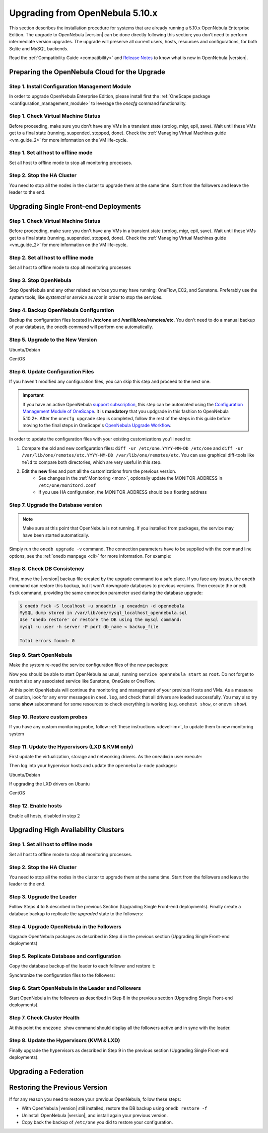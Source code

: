 .. _upgrade:

=================================
Upgrading from OpenNebula 5.10.x
=================================

This section describes the installation procedure for systems that are already running a 5.10.x OpenNebula Enterprise Edition. The upgrade to OpenNebula |version| can be done directly following this section; you don't need to perform intermediate version upgrades. The upgrade will preserve all current users, hosts, resources and configurations, for both Sqlite and MySQL backends.

Read the :ref:`Compatibility Guide <compatibility>` and `Release Notes <http://opennebula.org/software/release/>`_ to know what is new in OpenNebula |version|.


Preparing the OpenNebula Cloud for the Upgrade
==============================================

Step 1. Install Configuration Management Module
-----------------------------------------------

In order to upgrade OpenNebula Enterprise Edition, please install first the :ref:`OneScape package <configuration_management_module>` to leverage the `onecfg` command functionality.

Step 1. Check Virtual Machine Status
--------------------------------------------------------------------------------
Before proceeding, make sure you don't have any VMs in a transient state (prolog, migr, epil, save). Wait until these VMs get to a final state (running, suspended, stopped, done). Check the :ref:`Managing Virtual Machines guide <vm_guide_2>` for more information on the VM life-cycle.

Step 1. Set all host to offline mode
--------------------------------------------------------------------------------

Set all host to offline mode to stop all monitoring processes.


Step 2. Stop the HA Cluster
--------------------------------------------------------------------------------

You need to stop all the nodes in the cluster to upgrade them at the same time. Start from the followers and leave the leader to the end.



Upgrading Single Front-end Deployments
================================================================================

Step 1. Check Virtual Machine Status
--------------------------------------------------------------------------------
Before proceeding, make sure you don't have any VMs in a transient state (prolog, migr, epil, save). Wait until these VMs get to a final state (running, suspended, stopped, done). Check the :ref:`Managing Virtual Machines guide <vm_guide_2>` for more information on the VM life-cycle.


Step 2. Set all host to offline mode
--------------------------------------------------------------------------------
Set all host to offline mode to stop all monitoring processes


Step 3. Stop OpenNebula
--------------------------------------------------------------------------------
Stop OpenNebula and any other related services you may have running: OneFlow, EC2, and Sunstone. Preferably use the system tools, like `systemctl` or `service` as `root` in order to stop the services.


Step 4. Backup OpenNebula Configuration
--------------------------------------------------------------------------------
Backup the configuration files located in **/etc/one** and **/var/lib/one/remotes/etc**. You don't need to do a manual backup of your database, the ``onedb`` command will perform one automatically.

.. prompt:: text # auto

    # cp -r /etc/one /etc/one.$(date +'%Y-%m-%d')
    # cp -r /var/lib/one/remotes/etc /var/lib/one/remotes/etc.$(date +'%Y-%m-%d')


Step 5. Upgrade to the New Version
--------------------------------------------------------------------------------

Ubuntu/Debian

.. prompt:: text # auto

    # apt-get install --only-upgrade opennebula opennebula-sunstone opennebula-gate opennebula-flow python-pyone

CentOS

.. prompt:: text # auto

    # yum upgrade opennebula-server opennebula-sunstone opennebula-ruby opennebula-gate opennebula-flow


Step 6. Update Configuration Files
--------------------------------------------------------------------------------
If you haven't modified any configuration files, you can skip this step and proceed to the next one.

.. todo: Is onescape ready for 5.12

.. important::

    If you have an active OpenNebula `support subscription <http://opennebula.systems/opennebula-support>`__, this step can be automated using the `Configuration Management Module of OneScape <http://docs.opennebula.pro/onescape/5.10/module/config/index.html>`__. It is **mandatory** that you updgrade in this fashion to OpenNebula 5.10.2+. After the ``onecfg upgrade`` step is completed, follow the rest of the steps in this guide before moving to the final steps in OneScape's `OpenNebula Upgrade Workflow <http://docs.opennebula.pro/onescape/5.10/module/config/workflow.html>`__.

In order to update the configuration files with your existing customizations you'll need to:

#. Compare the old and new configuration files: ``diff -ur /etc/one.YYYY-MM-DD /etc/one`` and ``diff -ur /var/lib/one/remotes/etc.YYYY-MM-DD /var/lib/one/remotes/etc``. You can use graphical diff-tools like ``meld`` to compare both directories, which are very useful in this step.
#. Edit the **new** files and port all the customizations from the previous version.
    * See changes in the :ref:`Monitoring <mon>`, optionally update the MONITOR_ADDRESS in ``/etc/one/monitord.conf``
    * If you use HA configuration, the MONITOR_ADDRESS should be a floating address

Step 7. Upgrade the Database version
--------------------------------------------------------------------------------
.. note:: Make sure at this point that OpenNebula is not running. If you installed from packages, the service may have been started automatically.

Simply run the ``onedb upgrade -v`` command. The connection parameters have to be supplied with the command line options, see the :ref:`onedb manpage <cli>` for more information. For example:

.. prompt:: text $ auto

    $ onedb upgrade -v -S localhost -u oneadmin -p oneadmin -d opennebula

Step 8. Check DB Consistency
--------------------------------------------------------------------------------
First, move the |version| backup file created by the upgrade command to a safe place. If you face any issues, the ``onedb`` command can restore this backup, but it won't downgrade databases to previous versions. Then execute the ``onedb fsck`` command, providing the same connection parameter used during the database upgrade:

.. code::

    $ onedb fsck -S localhost -u oneadmin -p oneadmin -d opennebula
    MySQL dump stored in /var/lib/one/mysql_localhost_opennebula.sql
    Use 'onedb restore' or restore the DB using the mysql command:
    mysql -u user -h server -P port db_name < backup_file

    Total errors found: 0


Step 9. Start OpenNebula
--------------------------------------------------------------------------------

Make the system re-read the service configuration files of the new packages:

.. prompt:: text # auto

    # systemctl daemon-reload

Now you should be able to start OpenNebula as usual, running ``service opennebula start`` as ``root``. Do not forget to restart also any associated service like Sunstone, OneGate or OneFlow.

At this point OpenNebula will continue the monitoring and management of your previous Hosts and VMs.  As a measure of caution, look for any error messages in ``oned.log``, and check that all drivers are loaded successfully. You may also try some  **show** subcommand for some resources to check everything is working (e.g. ``onehost show``, or ``onevm show``).


Step 10. Restore custom probes
--------------------------------------------------------------------------------

If you have any custom monitoring probe, follow :ref:`these instructions <devel-im>`, to update them to new monitoring system


Step 11. Update the Hypervisors (LXD & KVM only)
------------------------------------------------

First update the virtualization, storage and networking drivers.  As the ``oneadmin`` user execute:

.. prompt:: text $ auto

   $ onehost sync

Then log into your hypervisor hosts and update the ``opennebula-node`` packages:

Ubuntu/Debian

.. prompt:: text # auto

    # apt-get install --only-upgrade opennebula-node
    # service libvirtd restart # debian
    # service libvirt-bin restart # ubuntu

If upgrading the LXD drivers on Ubuntu

.. prompt:: text # auto

    # apt-get install --only-upgrade opennebula-node-lxd

CentOS

.. prompt:: text # auto

    # yum upgrade opennebula-node-kvm
    # systemctl restart libvirtd


Step 12. Enable hosts
------------------------------------------------

Enable all hosts, disabled in step 2


Upgrading High Availability Clusters
================================================================================

Step 1. Set all host to offline mode
--------------------------------------------------------------------------------

Set all host to offline mode to stop all monitoring processes.


Step 2. Stop the HA Cluster
--------------------------------------------------------------------------------

You need to stop all the nodes in the cluster to upgrade them at the same time. Start from the followers and leave the leader to the end.


Step 3. Upgrade the Leader
--------------------------------------------------------------------------------

Follow Steps 4 to 8 described in the previous Section (Upgrading Single Front-end deployments). Finally create a database backup to replicate the *upgraded* state to the followers:

.. prompt:: bash $ auto

  $ onedb backup -u oneadmin -p oneadmin -d opennebula
  MySQL dump stored in /var/lib/one/mysql_localhost_opennebula_2019-9-27_11:52:47.sql
  Use 'onedb restore' or restore the DB using the mysql command:
  mysql -u user -h server -P port db_name < backup_file


Step 4. Upgrade OpenNebula in the Followers
--------------------------------------------------------------------------------

Upgrade OpenNebula packages as described in Step 4 in the previous section (Upgrading Single Front-end deployments)


Step 5. Replicate Database and configuration
--------------------------------------------------------------------------------

Copy the database backup of the leader to each follower and restore it:

.. prompt:: bash $ auto

  $ scp /var/lib/one/mysql_localhost_opennebula_2019-9-27_11:52:47.sql <follower_ip>:/tmp

  $ onedb restore -f -u oneadmin -p oneadmin -d opennebula /tmp/mysql_localhost_opennebula_2019-9-27_11:52:47.sql
  MySQL DB opennebula at localhost restored.

Synchronize the configuration files to the followers:

.. prompt:: bash $ auto

  $ rsync -r /etc/one root@<follower_ip>:/etc

  $ rsync -r /var/lib/one/remotes/etc root@<follower_ip>:/var/lib/one/remotes


Step 6. Start OpenNebula in the Leader and Followers
--------------------------------------------------------------------------------

Start OpenNebula in the followers as described in Step 8 in the previous section (Upgrading Single Front-end deployments).


Step 7. Check Cluster Health
--------------------------------------------------------------------------------

At this point the ``onezone show`` command should display all the followers active and in sync with the leader.

Step 8. Update the Hypervisors (KVM & LXD)
--------------------------------------------------------------------------------

Finally upgrade the hypervisors as described in Step 9 in the previous section (Upgrading Single Front-end deployments).


Upgrading a Federation
================================================================================

.. todo: Describe federation update due to PostgreSql support


Restoring the Previous Version
==============================

If for any reason you need to restore your previous OpenNebula, follow these steps:

-  With OpenNebula |version| still installed, restore the DB backup using ``onedb restore -f``
-  Uninstall OpenNebula |version|, and install again your previous version.
-  Copy back the backup of ``/etc/one`` you did to restore your configuration.
